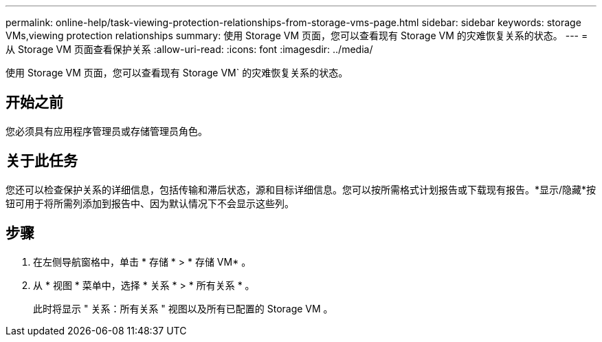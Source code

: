 ---
permalink: online-help/task-viewing-protection-relationships-from-storage-vms-page.html 
sidebar: sidebar 
keywords: storage VMs,viewing protection relationships 
summary: 使用 Storage VM 页面，您可以查看现有 Storage VM 的灾难恢复关系的状态。 
---
= 从 Storage VM 页面查看保护关系
:allow-uri-read: 
:icons: font
:imagesdir: ../media/


[role="lead"]
使用 Storage VM 页面，您可以查看现有 Storage VM` 的灾难恢复关系的状态。



== 开始之前

您必须具有应用程序管理员或存储管理员角色。



== 关于此任务

您还可以检查保护关系的详细信息，包括传输和滞后状态，源和目标详细信息。您可以按所需格式计划报告或下载现有报告。*显示/隐藏*按钮可用于将所需列添加到报告中、因为默认情况下不会显示这些列。



== 步骤

. 在左侧导航窗格中，单击 * 存储 * > * 存储 VM* 。
. 从 * 视图 * 菜单中，选择 * 关系 * > * 所有关系 * 。
+
此时将显示 " 关系：所有关系 " 视图以及所有已配置的 Storage VM 。


